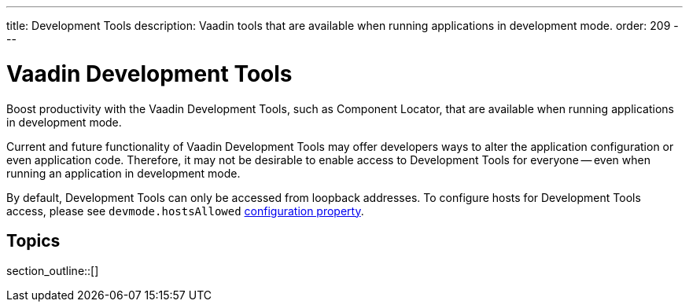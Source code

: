 ---
title: Development Tools
description: Vaadin tools that are available when running applications in development mode.
order: 209
---


= Vaadin Development Tools

Boost productivity with the Vaadin Development Tools, such as Component Locator, that are available when running applications in development mode.

Current and future functionality of Vaadin Development Tools may offer developers ways to alter the application configuration or even application code. Therefore, it may not be desirable to enable access to Development Tools for everyone -- even when running an application in development mode.

By default, Development Tools can only be accessed from loopback addresses. To configure hosts for Development Tools access, please see `devmode.hostsAllowed` <<{articles}/configuration/properties/#properties,configuration property>>.


== Topics

section_outline::[]

++++
<style>
[class^=PageHeader-module--descriptionContainer] {display: none;}
</style>
++++
